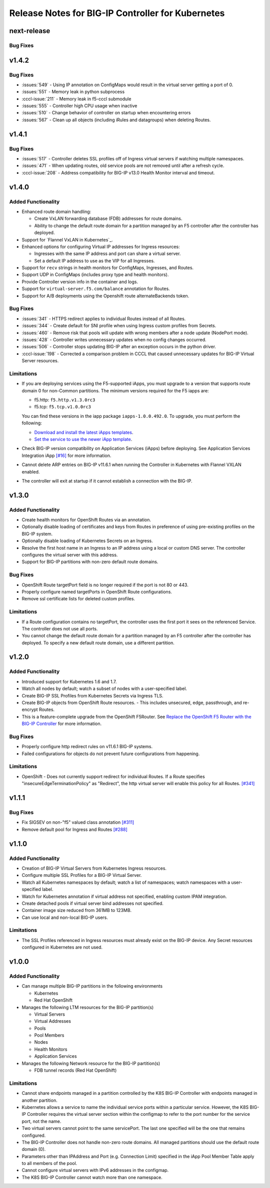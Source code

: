 Release Notes for BIG-IP Controller for Kubernetes
==================================================

next-release
------------

Bug Fixes
`````````

v1.4.2
------

Bug Fixes
`````````
* :issues:`549` - Using IP annotation on ConfigMaps would result in the virtual server getting a port of 0.
* :issues:`551` - Memory leak in python subprocess
* :cccl-issue:`211` - Memory leak in f5-cccl submodule
* :issues:`555` - Controller high CPU usage when inactive
* :issues:`510` - Change behavior of controller on startup when encountering errors
* :issues:`567` - Clean up all objects (including iRules and datagroups) when deleting Routes.

v1.4.1
------

Bug Fixes
`````````
* :issues:`517` - Controller deletes SSL profiles off of Ingress virtual servers if watching multiple namespaces.
* :issues:`471` - When updating routes, old service pools are not removed until after a refresh cycle.
* :cccl-issue:`208` - Address compatibility for BIG-IP v13.0 Health Monitor interval and timeout.

v1.4.0
------

Added Functionality
```````````````````
* Enhanced route domain handling:

  - Create VxLAN forwarding database (FDB) addresses for route domains.
  - Ability to change the default route domain for a partition managed by an F5 controller after the controller has deployed.

* Support for `Flannel VxLAN in Kubernetes`_.
* Enhanced options for configuring Virtual IP addresses for Ingress resources:

  - Ingresses with the same IP address and port can share a virtual server.
  - Set a default IP address to use as the VIP for all Ingresses.

* Support for ``recv`` strings in health monitors for ConfigMaps, Ingresses, and Routes.
* Support UDP in ConfigMaps (includes proxy type and health monitors).
* Provide Controller version info in the container and logs.
* Support for ``virtual-server.f5.com/balance`` annotation for Routes.
* Support for A/B deployments using the Openshift route alternateBackends token.

Bug Fixes
`````````
* :issues:`341` - HTTPS redirect applies to individual Routes instead of all Routes.
* :issues:`344` - Create default for SNI profile when using Ingress custom profiles from Secrets.
* :issues:`460` - Remove risk that pools will update with wrong members after a node update (NodePort mode).
* :issues:`428` - Controller writes unnecessary updates when no config changes occurred.
* :issues:`506` - Controller stops updating BIG-IP after an exception occurs in the python driver.
* :cccl-issue:`198` - Corrected a comparison problem in CCCL that caused unnecessary updates for BIG-IP Virtual Server resources.

Limitations
```````````
* If you are deploying services using the F5-supported iApps, you must upgrade to a version that supports
  route domain 0 for non-Common partitions. The minimum versions required for the F5 iapps are:

  - f5.http: ``f5.http.v1.3.0rc3``
  - f5.tcp: ``f5.tcp.v1.0.0rc3``

  You can find these versions in the iapp package ``iapps-1.0.0.492.0``. To upgrade, you must perform the following:

  - `Download and install the latest iApps templates`_.
  - `Set the service to use the newer iApp template`_.

* Check BIG-IP version compatibility on Application Services (iApps) before deploying. See Application Services Integration iApp `[#16] <https://github.com/F5Networks/f5-application-services-integration-iApp/issues/16>`_ for more information.
* Cannot delete ARP entries on BIG-IP v11.6.1 when running the Controller in Kubernetes with Flannel VXLAN enabled.
* The controller will exit at startup if it cannot establish a connection with the BIG-IP.

v1.3.0
------

Added Functionality
```````````````````

* Create health monitors for OpenShift Routes via an annotation.
* Optionally disable loading of certificates and keys from Routes in preference of using pre-existing
  profiles on the BIG-IP system.
* Optionally disable loading of Kubernetes Secrets on an Ingress.
* Resolve the first host name in an Ingress to an IP address using a local or custom DNS server. The controller
  configures the virtual server with this address.
* Support for BIG-IP partitions with non-zero default route domains.

Bug Fixes
`````````
* OpenShift Route targetPort field is no longer required if the port is not 80 or 443.
* Properly configure named targetPorts in OpenShift Route configurations.
* Remove ssl certificate lists for deleted custom profiles.

Limitations
```````````

* If a Route configuration contains no targetPort, the controller uses the first port it sees
  on the referenced Service. The controller does not use all ports.
* You cannot change the default route domain for a partition managed by an F5 controller after the controller has deployed. To specify a new default route domain, use a different partition.

v1.2.0
------

Added Functionality
```````````````````

* Introduced support for Kubernetes 1.6 and 1.7.
* Watch all nodes by default; watch a subset of nodes with a user-specified label.
* Create BIG-IP SSL Profiles from Kubernetes Secrets via Ingress TLS.
* Create BIG-IP objects from OpenShift Route resources.
  - This includes unsecured, edge, passthrough, and re-encrypt Routes.

* This is a feature-complete upgrade from the OpenShift F5Router. 
  See `Replace the OpenShift F5 Router with the BIG-IP Controller <http://clouddocs.f5.com/containers/latest/openshift/replace-f5-router.html>`_ for more information.

Bug Fixes
`````````
* Properly configure http redirect rules on v11.6.1 BIG-IP systems.
* Failed configurations for objects do not prevent future configurations from happening.

Limitations
```````````

* OpenShift - Does not currently support redirect for individual Routes. If a Route specifies 
  "insecureEdgeTerminationPolicy" as "Redirect", the http virtual server will enable this policy for all Routes.
  `[#341] <https://github.com/F5Networks/k8s-bigip-ctlr/issues/341>`_

v1.1.1
------

Bug Fixes
`````````
* Fix SIGSEV on non-"f5" valued class annotation `[#311] <https://github.com/F5Networks/k8s-bigip-ctlr/issues/311>`_
* Remove default pool for Ingress and Routes `[#288] <https://github.com/F5Networks/k8s-bigip-ctlr/issues/288>`_

v1.1.0
------

Added Functionality
```````````````````

* Creation of BIG-IP Virtual Servers from Kubernetes Ingress resources.
* Configure multiple SSL Profiles for a BIG-IP Virtual Server.
* Watch all Kubernetes namespaces by default; watch a list of namespaces; watch namespaces with a user-specified label.
* Watch for Kubernetes annotation if virtual address not specified, enabling custom IPAM integration.
* Create detached pools if virtual server bind addresses not specified.
* Container image size reduced from 361MB to 123MB.
* Can use local and non-local BIG-IP users.

Limitations
```````````

* The SSL Profiles referenced in Ingress resources must already exist on the BIG-IP device.
  Any Secret resources configured in Kubernetes are not used.

v1.0.0
------

Added Functionality
```````````````````

* Can manage multiple BIG-IP partitions in the following environments

  * Kubernetes
  * Red Hat OpenShift

* Manages the following LTM resources for the BIG-IP partition(s)

  * Virtual Servers
  * Virtual Addresses
  * Pools
  * Pool Members
  * Nodes
  * Health Monitors
  * Application Services

* Manages the following Network resource for the BIG-IP partition(s)

  * FDB tunnel records (Red Hat OpenShift)

Limitations
```````````

* Cannot share endpoints managed in a partition controlled by the K8S BIG-IP Controller with endpoints managed in another partition.
* Kubernetes allows a service to name the individual service ports within a particular service.  However, the K8S BIG-IP Controller requires the virtual server section within the configmap to refer to the port number for the service port, not the name.
* Two virtual servers cannot point to the same servicePort.  The last one specified will be the one that remains configured.
* The BIG-IP Controller does not handle non-zero route domains.  All managed partitions should use the default route domain (0).
* Parameters other than IPAddress and Port (e.g. Connection Limit) specified in the iApp Pool Member Table apply to all members of the pool.
* Cannot configure virtual servers with IPv6 addresses in the configmap.
* The K8S BIG-IP Controller cannot watch more than one namespace.


.. _Download and install the latest iApps templates: https://support.f5.com/csp/article/K13422
.. _Set the service to use the newer iApp template: https://support.f5.com/csp/article/K17001
